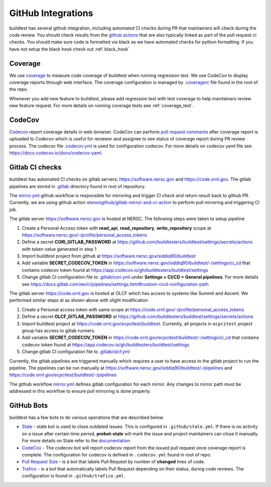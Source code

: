 GitHub Integrations
====================

buildtest has several github integration, including automated CI checks during PR that maintainers will check
during the code review. You should check results from the `github actions <https://github.com/buildtesters/buildtest/actions>`_
that are also typically linked as part of the pull request ci checks. You should make sure code is
formatted via black as we have automated checks for python formatting. If you have not
setup the black hook check out :ref:`black_hook`

Coverage
---------

We use `coverage <https://coverage.readthedocs.io/en/latest/>`_ to measure code
coverage of buildtest when running regression test. We use CodeCov to display
coverage reports through web interface. The coverage configuration
is managed by `.coveragerc <https://github.com/buildtesters/buildtest/blob/devel/.coveragerc>`_ file
found in the root of the repo.

Whenever you add new feature to buildtest, please add regression test with test
coverage to help maintainers review new feature request. For more details on running
coverage tests see :ref:`coverage_test`.

CodeCov
-------

`Codecov <https://docs.codecov.io/docs>`_  report coverage details in web-browser.
CodeCov can perform `pull request comments <https://docs.codecov.io/docs/pull-request-comments>`_
after coverage report is uploaded to Codecov which is useful for reviewer and assignee
to see status of coverage report during PR review process. The codecov file
`.codecov.yml <https://github.com/buildtesters/buildtest/blob/devel/.codecov.yml>`_
is used for configuration codecov. For more details on codecov yaml file see https://docs.codecov.io/docs/codecov-yaml.

Gitlab CI checks
------------------

buildtest has automated CI checks on gitlab servers: https://software.nersc.gov and https://code.ornl.gov. The
gitlab pipelines are stored in `.gitlab <https://github.com/buildtesters/buildtest/tree/devel/.gitlab>`_ directory found
in root of repository.

The `mirror.yml <https://github.com/buildtesters/buildtest/blob/devel/.github/workflows/mirror.yml>`_ github workflow
is responsible for mirroring and trigger CI check and return result back to github PR. Currently, we are using github
action `stenongithub/gitlab-mirror-and-ci-action <https://github.com/stenongithub/gitlab-mirror-and-ci-action>`_ to perform pull mirroring and triggering CI job.

The gitlab server https://software.nersc.gov is hosted at NERSC. The following steps were taken to setup pipeline

1. Create a Personal Access token with **read_api**, **read_repository**, **write_repository** scope at https://software.nersc.gov/-/profile/personal_access_tokens
2. Define a secret **CORI_GITLAB_PASSWORD** at https://github.com/buildtesters/buildtest/settings/secrets/actions with token value generated in step 1
3. Import buildtest project from github at https://software.nersc.gov/siddiq90/buildtest
4. Add variable **SECRET_CODECOV_TOKEN** in https://software.nersc.gov/siddiq90/buildtest/-/settings/ci_cd that contains codecov token found at https://app.codecov.io/gh/buildtesters/buildtest/settings
5. Change gitlab CI configuration file to `.gitlab/cori.yml <https://github.com/buildtesters/buildtest/blob/devel/.gitlab/cori.yml>`_ under **Settings > CI/CD > General pipelines**. For more details see https://docs.gitlab.com/ee/ci/pipelines/settings.html#custom-cicd-configuration-path

The gitlab server https://code.ornl.gov is hosted at OLCF which has access to systems like Summit and Ascent. We performed similar steps at as shown above with
slight modification

1. Create a Personal access token with same scope at https://code.ornl.gov/-/profile/personal_access_tokens
2. Define a secret **OLCF_GITLAB_PASSWORD** at https://github.com/buildtesters/buildtest/settings/secrets/actions
3. Import buildtest project at https://code.ornl.gov/ecpcitest/buildtest. Currently, all projects in ``ecpcitest`` project group has access to gitlab runners.
4. Add variable **SECRET_CODECOV_TOKEN** in https://code.ornl.gov/ecpcitest/buildtest/-/settings/ci_cd that contains codecov token found at https://app.codecov.io/gh/buildtesters/buildtest/settings
5. Change gitlab CI configuration file to `.gitlab/olcf.yml <https://github.com/buildtesters/buildtest/blob/devel/.gitlab/olcf.yml>`_

Currently, the gitlab pipelines are triggered manually which requires a user to have access to the gitlab project to run the pipeline. The pipelines can be run manually at
https://software.nersc.gov/siddiq90/buildtest/-/pipelines and https://code.ornl.gov/ecpcitest/buildtest/-/pipelines

The github workflow `mirror.yml <https://github.com/buildtesters/buildtest/blob/devel/.github/workflows/mirror.yml>`_
defines gitlab configuration for each mirror. Any changes to mirror path must be addressed in this workflow to ensure pull mirroring is
done properly.

GitHub Bots
-----------

buildtest has a few bots to do various operations that are described below.

- `Stale <https://github.com/marketplace/stale>`_  - stale bot is used to close outdated issues. This is configured in ``.github/stale.yml``. If there is no activity on a issue after certain time period, **probot-stale** will mark the issue and project maintainers can close it manually. For more details on Stale refer to the `documentation <https://probot.github.io/>`_

- `CodeCov <https://github.com/marketplace/codecov>`_ - The codecov bot will report codecov report from the issued pull request once coverage report is complete. The configuration for codecov is defined in ``.codecov.yml`` found in root of repo.

- `Pull Request Size <https://github.com/marketplace/pull-request-size>`_ - is a bot that labels Pull Request by number of **changed** lines of code.

- `Trafico <https://github.com/marketplace/trafico-pull-request-labeler>`_ - is a bot that automatically labels Pull Request depending on their status, during code reviews. The configuration is found in ``.github/trafico.yml``.
